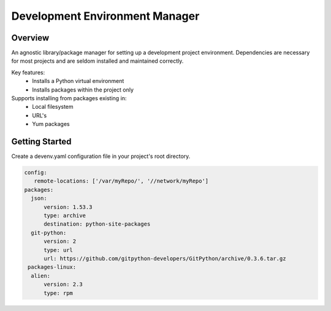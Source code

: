 ===============================
Development Environment Manager
===============================

.. image:: https://travis-ci.org/nitehawck/dem.svg?branch=master 
        :target: https://travis-ci.org/nitehawck/dem

.. image:: https://img.shields.io/pypi/v/dem.svg 
        :target: https://pypi.python.org/pypi/dem

Overview
--------
An agnostic library/package manager for setting up a development project environment.  Dependencies are necessary for most projects and are seldom installed and maintained correctly.

Key features:
    * Installs a Python virtual environment
    * Installs packages within the project only

Supports installing from packages existing in:
    * Local filesystem
    * URL's
    * Yum packages

Getting Started
---------------
Create a devenv.yaml configuration file in your project's root directory.

.. code-block:: yaml

    config:
       remote-locations: ['/var/myRepo/', '//network/myRepo']
    packages:
      json:
          version: 1.53.3
          type: archive
          destination: python-site-packages
      git-python:
          version: 2
          type: url
          url: https://github.com/gitpython-developers/GitPython/archive/0.3.6.tar.gz
     packages-linux:
      alien:
          version: 2.3
          type: rpm

